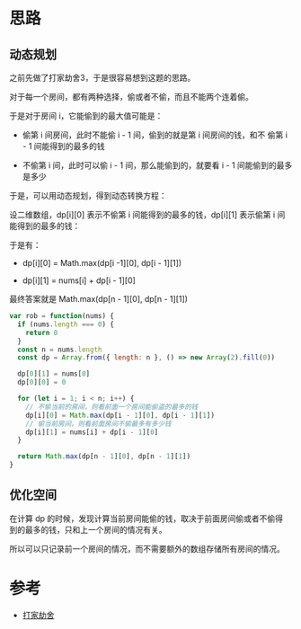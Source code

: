 * 思路
** 动态规划
之前先做了打家劫舍3，于是很容易想到这题的思路。

对于每一个房间，都有两种选择，偷或者不偷，而且不能两个连着偷。

于是对于房间 i，它能偷到的最大值可能是：

- 偷第 i 间房间，此时不能偷 i - 1 间，偷到的就是第 i 间房间的钱，和不
  偷第 i - 1 间能得到的最多的钱

- 不偷第 i 间，此时可以偷 i - 1 间，那么能偷到的，就要看 i - 1 间能偷到的最多是多少

于是，可以用动态规划，得到动态转换方程：

设二维数组，dp[i][0] 表示不偷第 i 间能得到的最多的钱，dp[i][1] 表示偷第 i 间能得到的最多的钱：

于是有：

- dp[i][0] = Math.max(dp[i -1][0], dp[i - 1][1])

- dp[i][1] = nums[i] + dp[i - 1][0]

最终答案就是 Math.max(dp[n - 1][0], dp[n - 1][1])

#+begin_src js
  var rob = function(nums) {
    if (nums.length === 0) {
      return 0
    }
    const n = nums.length
    const dp = Array.from({ length: n }, () => new Array(2).fill(0))

    dp[0][1] = nums[0]
    dp[0][0] = 0

    for (let i = 1; i < n; i++) {
      // 不偷当前的房间，则看前面一个房间能偷盗的最多的钱
      dp[i][0] = Math.max(dp[i - 1][0], dp[i - 1][1])
      // 偷当前房间，则看前面房间不偷最多有多少钱
      dp[i][1] = nums[i] + dp[i - 1][0]
    }

    return Math.max(dp[n - 1][0], dp[n - 1][1])
  }
#+end_src

** 优化空间
在计算 dp 的时候，发现计算当前房间能偷的钱，取决于前面房间偷或者不偷得
到的最多的钱，只和上一个房间的情况有关。

所以可以只记录前一个房间的情况，而不需要额外的数组存储所有房间的情况。
* 参考
- [[https://leetcode.cn/problems/house-robber/solution/da-jia-jie-she-by-leetcode-solution/][打家劫舍]]
